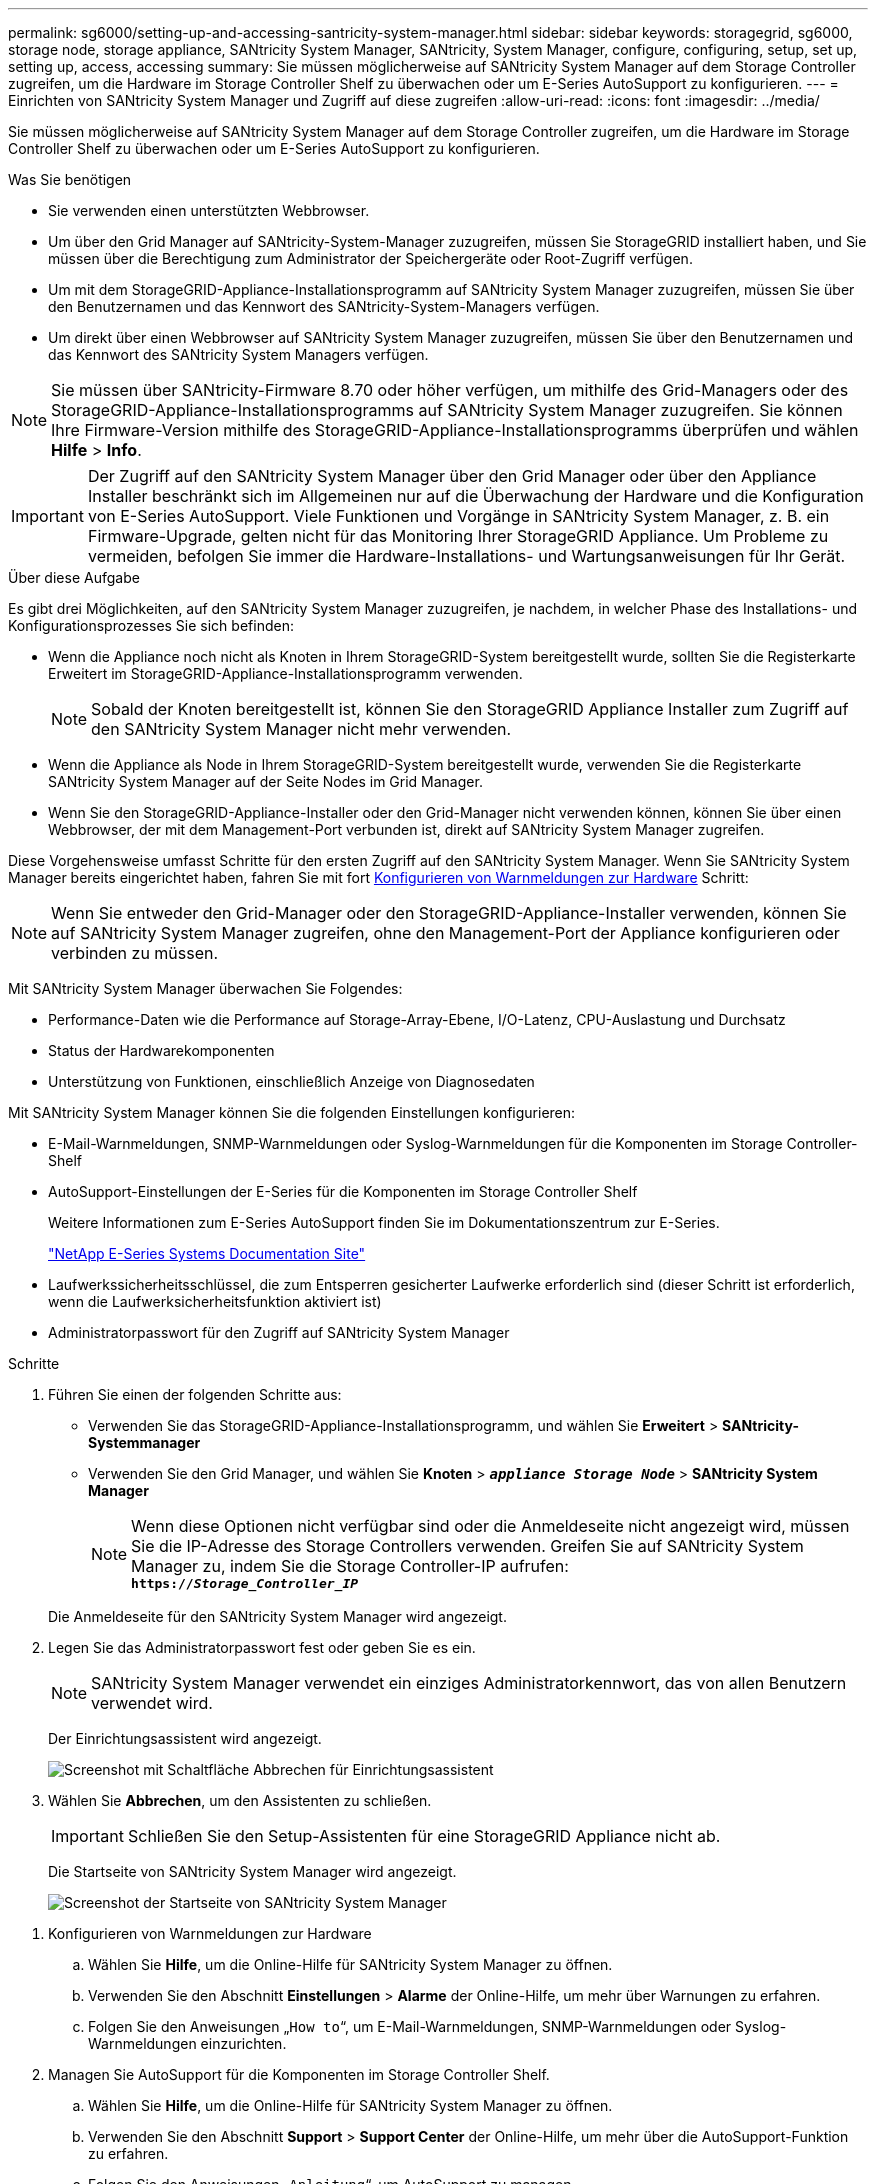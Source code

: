---
permalink: sg6000/setting-up-and-accessing-santricity-system-manager.html 
sidebar: sidebar 
keywords: storagegrid, sg6000, storage node, storage appliance, SANtricity System Manager, SANtricity, System Manager, configure, configuring, setup, set up, setting up, access, accessing 
summary: Sie müssen möglicherweise auf SANtricity System Manager auf dem Storage Controller zugreifen, um die Hardware im Storage Controller Shelf zu überwachen oder um E-Series AutoSupport zu konfigurieren. 
---
= Einrichten von SANtricity System Manager und Zugriff auf diese zugreifen
:allow-uri-read: 
:icons: font
:imagesdir: ../media/


[role="lead"]
Sie müssen möglicherweise auf SANtricity System Manager auf dem Storage Controller zugreifen, um die Hardware im Storage Controller Shelf zu überwachen oder um E-Series AutoSupport zu konfigurieren.

.Was Sie benötigen
* Sie verwenden einen unterstützten Webbrowser.
* Um über den Grid Manager auf SANtricity-System-Manager zuzugreifen, müssen Sie StorageGRID installiert haben, und Sie müssen über die Berechtigung zum Administrator der Speichergeräte oder Root-Zugriff verfügen.
* Um mit dem StorageGRID-Appliance-Installationsprogramm auf SANtricity System Manager zuzugreifen, müssen Sie über den Benutzernamen und das Kennwort des SANtricity-System-Managers verfügen.
* Um direkt über einen Webbrowser auf SANtricity System Manager zuzugreifen, müssen Sie über den Benutzernamen und das Kennwort des SANtricity System Managers verfügen.



NOTE: Sie müssen über SANtricity-Firmware 8.70 oder höher verfügen, um mithilfe des Grid-Managers oder des StorageGRID-Appliance-Installationsprogramms auf SANtricity System Manager zuzugreifen. Sie können Ihre Firmware-Version mithilfe des StorageGRID-Appliance-Installationsprogramms überprüfen und wählen *Hilfe* > *Info*.


IMPORTANT: Der Zugriff auf den SANtricity System Manager über den Grid Manager oder über den Appliance Installer beschränkt sich im Allgemeinen nur auf die Überwachung der Hardware und die Konfiguration von E-Series AutoSupport. Viele Funktionen und Vorgänge in SANtricity System Manager, z. B. ein Firmware-Upgrade, gelten nicht für das Monitoring Ihrer StorageGRID Appliance. Um Probleme zu vermeiden, befolgen Sie immer die Hardware-Installations- und Wartungsanweisungen für Ihr Gerät.

.Über diese Aufgabe
Es gibt drei Möglichkeiten, auf den SANtricity System Manager zuzugreifen, je nachdem, in welcher Phase des Installations- und Konfigurationsprozesses Sie sich befinden:

* Wenn die Appliance noch nicht als Knoten in Ihrem StorageGRID-System bereitgestellt wurde, sollten Sie die Registerkarte Erweitert im StorageGRID-Appliance-Installationsprogramm verwenden.
+

NOTE: Sobald der Knoten bereitgestellt ist, können Sie den StorageGRID Appliance Installer zum Zugriff auf den SANtricity System Manager nicht mehr verwenden.

* Wenn die Appliance als Node in Ihrem StorageGRID-System bereitgestellt wurde, verwenden Sie die Registerkarte SANtricity System Manager auf der Seite Nodes im Grid Manager.
* Wenn Sie den StorageGRID-Appliance-Installer oder den Grid-Manager nicht verwenden können, können Sie über einen Webbrowser, der mit dem Management-Port verbunden ist, direkt auf SANtricity System Manager zugreifen.


Diese Vorgehensweise umfasst Schritte für den ersten Zugriff auf den SANtricity System Manager. Wenn Sie SANtricity System Manager bereits eingerichtet haben, fahren Sie mit fort <<config_hardware_alerts_sg6000,Konfigurieren von Warnmeldungen zur Hardware>> Schritt:


NOTE: Wenn Sie entweder den Grid-Manager oder den StorageGRID-Appliance-Installer verwenden, können Sie auf SANtricity System Manager zugreifen, ohne den Management-Port der Appliance konfigurieren oder verbinden zu müssen.

Mit SANtricity System Manager überwachen Sie Folgendes:

* Performance-Daten wie die Performance auf Storage-Array-Ebene, I/O-Latenz, CPU-Auslastung und Durchsatz
* Status der Hardwarekomponenten
* Unterstützung von Funktionen, einschließlich Anzeige von Diagnosedaten


Mit SANtricity System Manager können Sie die folgenden Einstellungen konfigurieren:

* E-Mail-Warnmeldungen, SNMP-Warnmeldungen oder Syslog-Warnmeldungen für die Komponenten im Storage Controller-Shelf
* AutoSupport-Einstellungen der E-Series für die Komponenten im Storage Controller Shelf
+
Weitere Informationen zum E-Series AutoSupport finden Sie im Dokumentationszentrum zur E-Series.

+
http://mysupport.netapp.com/info/web/ECMP1658252.html["NetApp E-Series Systems Documentation Site"^]

* Laufwerkssicherheitsschlüssel, die zum Entsperren gesicherter Laufwerke erforderlich sind (dieser Schritt ist erforderlich, wenn die Laufwerksicherheitsfunktion aktiviert ist)
* Administratorpasswort für den Zugriff auf SANtricity System Manager


.Schritte
. Führen Sie einen der folgenden Schritte aus:
+
** Verwenden Sie das StorageGRID-Appliance-Installationsprogramm, und wählen Sie *Erweitert* > *SANtricity-Systemmanager*
** Verwenden Sie den Grid Manager, und wählen Sie *Knoten* > `*_appliance Storage Node_*` > *SANtricity System Manager*
+

NOTE: Wenn diese Optionen nicht verfügbar sind oder die Anmeldeseite nicht angezeigt wird, müssen Sie die IP-Adresse des Storage Controllers verwenden. Greifen Sie auf SANtricity System Manager zu, indem Sie die Storage Controller-IP aufrufen: +
`*https://_Storage_Controller_IP_*`

+
Die Anmeldeseite für den SANtricity System Manager wird angezeigt.



. Legen Sie das Administratorpasswort fest oder geben Sie es ein.
+

NOTE: SANtricity System Manager verwendet ein einziges Administratorkennwort, das von allen Benutzern verwendet wird.

+
Der Einrichtungsassistent wird angezeigt.

+
image::../media/san_setup_wizard.gif[Screenshot mit Schaltfläche Abbrechen für Einrichtungsassistent]

. Wählen Sie *Abbrechen*, um den Assistenten zu schließen.
+

IMPORTANT: Schließen Sie den Setup-Assistenten für eine StorageGRID Appliance nicht ab.

+
Die Startseite von SANtricity System Manager wird angezeigt.

+
image::../media/sam_home_page.gif[Screenshot der Startseite von SANtricity System Manager]



[[config_hardware_alerts_sg6000]]
. Konfigurieren von Warnmeldungen zur Hardware
+
.. Wählen Sie *Hilfe*, um die Online-Hilfe für SANtricity System Manager zu öffnen.
.. Verwenden Sie den Abschnitt *Einstellungen* > *Alarme* der Online-Hilfe, um mehr über Warnungen zu erfahren.
.. Folgen Sie den Anweisungen „`How to`“, um E-Mail-Warnmeldungen, SNMP-Warnmeldungen oder Syslog-Warnmeldungen einzurichten.


. Managen Sie AutoSupport für die Komponenten im Storage Controller Shelf.
+
.. Wählen Sie *Hilfe*, um die Online-Hilfe für SANtricity System Manager zu öffnen.
.. Verwenden Sie den Abschnitt *Support* > *Support Center* der Online-Hilfe, um mehr über die AutoSupport-Funktion zu erfahren.
.. Folgen Sie den Anweisungen „`Anleitung`“, um AutoSupport zu managen.
+
Genaue Anweisungen zur Konfiguration eines StorageGRID Proxy zum Senden von AutoSupport Nachrichten der E-Series ohne Verwendung des Management Ports finden Sie unter den Anweisungen für die Administration der StorageGRID. Suchen Sie nach „Proxy-Einstellungen für E-Series AutoSupport“.

+
link:../admin/index.html["StorageGRID verwalten"]



. Wenn die Laufwerkssicherheitsfunktion für die Appliance aktiviert ist, erstellen und verwalten Sie den Sicherheitsschlüssel.
+
.. Wählen Sie *Hilfe*, um die Online-Hilfe für SANtricity System Manager zu öffnen.
.. Verwenden Sie den Abschnitt *Einstellungen* > *System* > *Sicherheitsschlüsselverwaltung* der Online-Hilfe, um mehr über Drive Security zu erfahren.
.. Befolgen Sie die Anweisungen „`Anleitung`“, um den Sicherheitsschlüssel zu erstellen und zu verwalten.


. Ändern Sie optional das Administratorpasswort.
+
.. Wählen Sie *Hilfe*, um die Online-Hilfe für SANtricity System Manager zu öffnen.
.. Verwenden Sie den Abschnitt *Home* > *Storage Array Administration* der Online-Hilfe, um mehr über das Administrator-Passwort zu erfahren.
.. Befolgen Sie die Anweisungen „`Anleitung`“, um das Passwort zu ändern.




.Verwandte Informationen
link:web-browser-requirements.html["Anforderungen an einen Webbrowser"]

link:setting-ip-addresses-for-storage-controllers-using-storagegrid-appliance-installer.html["Festlegen der IP-Adressen für die Speichercontroller mithilfe des StorageGRID-Appliance-Installationsprogramms"]
